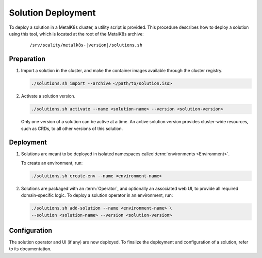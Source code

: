 Solution Deployment
===================

To deploy a solution in a MetalK8s cluster, a utility script is provided.
This procedure describes how to deploy a solution using this
tool, which is located at the root of the MetalK8s archive:

  .. parsed-literal::

    /srv/scality/metalk8s-|version|/solutions.sh

Preparation
-----------

#. Import a solution in the cluster, and make the container images
   available through the cluster registry.

   .. code::

      ./solutions.sh import --archive </path/to/solution.iso>

#. Activate a solution version.

   .. code::

      ./solutions.sh activate --name <solution-name> --version <solution-version>

   Only one version of a solution can be active at a time.
   An active solution version provides cluster-wide resources,
   such as CRDs, to all other versions of this solution.

Deployment
----------

#. Solutions are meant to be deployed in isolated namespaces called
   :term:`environments <Environment>`.

   To create an environment, run:

   .. code::

      ./solutions.sh create-env --name <environment-name>

#. Solutions are packaged with an :term:`Operator`, and optionally an
   associated web UI, to provide all required domain-specific logic.
   To deploy a solution operator in an environment, run:

   .. code::

      ./solutions.sh add-solution --name <environment-name> \
      --solution <solution-name> --version <solution-version>

Configuration
-------------

The solution operator and UI (if any) are now deployed.
To finalize the deployment and configuration of a solution,
refer to its documentation.
